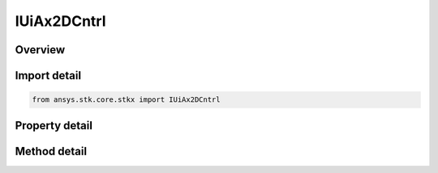 IUiAx2DCntrl
============

.. py:class:: ansys.stk.core.stkx.IUiAx2DCntrl

   object
   
   AGI Map control.

.. py:currentmodule:: IUiAx2DCntrl

Overview
--------

.. tab-set::

    .. tab-item:: Methods
        
        .. list-table::
            :header-rows: 0
            :widths: auto

            * - :py:attr:`~ansys.stk.core.stkx.IUiAx2DCntrl.picture_put_reference`
              - Set a reference to the splash logo graphic to be displayed in the control.
            * - :py:attr:`~ansys.stk.core.stkx.IUiAx2DCntrl.zoom_in`
              - Enter zoom-in mode. User must left click-and-drag mouse to define area to zoom.
            * - :py:attr:`~ansys.stk.core.stkx.IUiAx2DCntrl.zoom_out`
              - Zoom out to view a larger portion of a previously magnified map.
            * - :py:attr:`~ansys.stk.core.stkx.IUiAx2DCntrl.pick_info`
              - Get detailed information about a mouse pick.
            * - :py:attr:`~ansys.stk.core.stkx.IUiAx2DCntrl.copy_from_win_id`
              - Copy an existing Window's scene into this control.
            * - :py:attr:`~ansys.stk.core.stkx.IUiAx2DCntrl.rubber_band_pick_info`
              - Get detailed information about a rubber-band mouse pick. The values must be within the 2D window (0 to width-1 for left and right, 0 to height-1 for top and bottom).
            * - :py:attr:`~ansys.stk.core.stkx.IUiAx2DCntrl.get_window_projected_position`
              - Get the window projected position for given values.
            * - :py:attr:`~ansys.stk.core.stkx.IUiAx2DCntrl.set_mouse_cursor_from_file`
              - Set mouse cursor to the selected cursor file.
            * - :py:attr:`~ansys.stk.core.stkx.IUiAx2DCntrl.restore_mouse_cursor`
              - Restores mouse cursor back to normal.
            * - :py:attr:`~ansys.stk.core.stkx.IUiAx2DCntrl.set_mouse_cursor_from_handle`
              - Set mouse cursor to the passed cursor handle.
            * - :py:attr:`~Subscribe`
              - """Return an IUiAxGraphics2DCntrlEventHandler that is subscribed to handle events associated with this instance of IUiAx2DCntrl."""

    .. tab-item:: Properties
        
        .. list-table::
            :header-rows: 0
            :widths: auto

            * - :py:attr:`~ansys.stk.core.stkx.IUiAx2DCntrl.back_color`
              - The background color of the control.
            * - :py:attr:`~ansys.stk.core.stkx.IUiAx2DCntrl.picture`
              - The splash logo graphic to be displayed in the control.
            * - :py:attr:`~ansys.stk.core.stkx.IUiAx2DCntrl.win_id`
              - Window identifier (for Connect commands).
            * - :py:attr:`~ansys.stk.core.stkx.IUiAx2DCntrl.application`
              - Reference to the STK X application object.
            * - :py:attr:`~ansys.stk.core.stkx.IUiAx2DCntrl.no_logo`
              - If true, the splash logo is not shown.
            * - :py:attr:`~ansys.stk.core.stkx.IUiAx2DCntrl.ole_drop_mode`
              - How the control handles drop operations.
            * - :py:attr:`~ansys.stk.core.stkx.IUiAx2DCntrl.vendor_id`
              - This property is deprecated. The identifier of the vendor.
            * - :py:attr:`~ansys.stk.core.stkx.IUiAx2DCntrl.mouse_mode`
              - Whether this control responds to mouse events.
            * - :py:attr:`~ansys.stk.core.stkx.IUiAx2DCntrl.ready_state`
              - Returns/sets the background color of the control.
            * - :py:attr:`~ansys.stk.core.stkx.IUiAx2DCntrl.advanced_pick_mode`
              - If true, sets the advance pick mode.
            * - :py:attr:`~ansys.stk.core.stkx.IUiAx2DCntrl.in_zoom_mode`
              - Returns true if in zoom in mode.
            * - :py:attr:`~ansys.stk.core.stkx.IUiAx2DCntrl.show_progress_image`
              - The animated progress image type.
            * - :py:attr:`~ansys.stk.core.stkx.IUiAx2DCntrl.progress_image_x_offset`
              - The horizontal X offset for animated progress image.
            * - :py:attr:`~ansys.stk.core.stkx.IUiAx2DCntrl.progress_image_y_offset`
              - The vertical Y offset for animated progress image.
            * - :py:attr:`~ansys.stk.core.stkx.IUiAx2DCntrl.progress_image_file`
              - The complete image file name/path for animated progress image.
            * - :py:attr:`~ansys.stk.core.stkx.IUiAx2DCntrl.progress_image_x_origin`
              - The X origin alignment for animated progress image.
            * - :py:attr:`~ansys.stk.core.stkx.IUiAx2DCntrl.progress_image_y_origin`
              - The Y origin alignment for animated progress image.
            * - :py:attr:`~ansys.stk.core.stkx.IUiAx2DCntrl.picture_from_file`
              - Gets or sets the splash logo graphic file to be displayed in the control.
            * - :py:attr:`~ansys.stk.core.stkx.IUiAx2DCntrl.pan_mode_enabled`
              - Enables/disables pan mode for map control.


Import detail
-------------

.. code-block:: python

    from ansys.stk.core.stkx import IUiAx2DCntrl


Property detail
---------------

.. py:property:: back_color
    :canonical: ansys.stk.core.stkx.IUiAx2DCntrl.back_color
    :type: agcolor.Color

    The background color of the control.

.. py:property:: picture
    :canonical: ansys.stk.core.stkx.IUiAx2DCntrl.picture
    :type: IPictureDisp

    The splash logo graphic to be displayed in the control.

.. py:property:: win_id
    :canonical: ansys.stk.core.stkx.IUiAx2DCntrl.win_id
    :type: int

    Window identifier (for Connect commands).

.. py:property:: application
    :canonical: ansys.stk.core.stkx.IUiAx2DCntrl.application
    :type: ISTKXApplication

    Reference to the STK X application object.

.. py:property:: no_logo
    :canonical: ansys.stk.core.stkx.IUiAx2DCntrl.no_logo
    :type: bool

    If true, the splash logo is not shown.

.. py:property:: ole_drop_mode
    :canonical: ansys.stk.core.stkx.IUiAx2DCntrl.ole_drop_mode
    :type: OLE_DROP_MODE

    How the control handles drop operations.

.. py:property:: vendor_id
    :canonical: ansys.stk.core.stkx.IUiAx2DCntrl.vendor_id
    :type: str

    This property is deprecated. The identifier of the vendor.

.. py:property:: mouse_mode
    :canonical: ansys.stk.core.stkx.IUiAx2DCntrl.mouse_mode
    :type: MOUSE_MODE

    Whether this control responds to mouse events.

.. py:property:: ready_state
    :canonical: ansys.stk.core.stkx.IUiAx2DCntrl.ready_state
    :type: int

    Returns/sets the background color of the control.

.. py:property:: advanced_pick_mode
    :canonical: ansys.stk.core.stkx.IUiAx2DCntrl.advanced_pick_mode
    :type: bool

    If true, sets the advance pick mode.

.. py:property:: in_zoom_mode
    :canonical: ansys.stk.core.stkx.IUiAx2DCntrl.in_zoom_mode
    :type: bool

    Returns true if in zoom in mode.

.. py:property:: show_progress_image
    :canonical: ansys.stk.core.stkx.IUiAx2DCntrl.show_progress_image
    :type: SHOW_PROGRESS_IMAGE

    The animated progress image type.

.. py:property:: progress_image_x_offset
    :canonical: ansys.stk.core.stkx.IUiAx2DCntrl.progress_image_x_offset
    :type: int

    The horizontal X offset for animated progress image.

.. py:property:: progress_image_y_offset
    :canonical: ansys.stk.core.stkx.IUiAx2DCntrl.progress_image_y_offset
    :type: int

    The vertical Y offset for animated progress image.

.. py:property:: progress_image_file
    :canonical: ansys.stk.core.stkx.IUiAx2DCntrl.progress_image_file
    :type: str

    The complete image file name/path for animated progress image.

.. py:property:: progress_image_x_origin
    :canonical: ansys.stk.core.stkx.IUiAx2DCntrl.progress_image_x_origin
    :type: PROGRESS_IMAGE_X_ORIGIN

    The X origin alignment for animated progress image.

.. py:property:: progress_image_y_origin
    :canonical: ansys.stk.core.stkx.IUiAx2DCntrl.progress_image_y_origin
    :type: PROGRESS_IMAGE_Y_ORIGIN

    The Y origin alignment for animated progress image.

.. py:property:: picture_from_file
    :canonical: ansys.stk.core.stkx.IUiAx2DCntrl.picture_from_file
    :type: str

    Gets or sets the splash logo graphic file to be displayed in the control.

.. py:property:: pan_mode_enabled
    :canonical: ansys.stk.core.stkx.IUiAx2DCntrl.pan_mode_enabled
    :type: bool

    Enables/disables pan mode for map control.


Method detail
-------------




.. py:method:: picture_put_reference(self, pPicture: IPictureDisp) -> None
    :canonical: ansys.stk.core.stkx.IUiAx2DCntrl.picture_put_reference

    Set a reference to the splash logo graphic to be displayed in the control.

    :Parameters:

    **pPicture** : :obj:`~IPictureDisp`

    :Returns:

        :obj:`~None`




.. py:method:: zoom_in(self) -> None
    :canonical: ansys.stk.core.stkx.IUiAx2DCntrl.zoom_in

    Enter zoom-in mode. User must left click-and-drag mouse to define area to zoom.

    :Returns:

        :obj:`~None`

.. py:method:: zoom_out(self) -> None
    :canonical: ansys.stk.core.stkx.IUiAx2DCntrl.zoom_out

    Zoom out to view a larger portion of a previously magnified map.

    :Returns:

        :obj:`~None`

.. py:method:: pick_info(self, x: int, y: int) -> IPickInfoData
    :canonical: ansys.stk.core.stkx.IUiAx2DCntrl.pick_info

    Get detailed information about a mouse pick.

    :Parameters:

    **x** : :obj:`~int`
    **y** : :obj:`~int`

    :Returns:

        :obj:`~IPickInfoData`











.. py:method:: copy_from_win_id(self, winID: int) -> None
    :canonical: ansys.stk.core.stkx.IUiAx2DCntrl.copy_from_win_id

    Copy an existing Window's scene into this control.

    :Parameters:

    **winID** : :obj:`~int`

    :Returns:

        :obj:`~None`

.. py:method:: rubber_band_pick_info(self, left: int, top: int, right: int, bottom: int) -> IRubberBandPickInfoData
    :canonical: ansys.stk.core.stkx.IUiAx2DCntrl.rubber_band_pick_info

    Get detailed information about a rubber-band mouse pick. The values must be within the 2D window (0 to width-1 for left and right, 0 to height-1 for top and bottom).

    :Parameters:

    **left** : :obj:`~int`
    **top** : :obj:`~int`
    **right** : :obj:`~int`
    **bottom** : :obj:`~int`

    :Returns:

        :obj:`~IRubberBandPickInfoData`



.. py:method:: get_window_projected_position(self, lat: float, lon: float, alt: float, drawCoords: GRAPHICS_2D_DRAW_COORDS) -> IWinProjectionPosition
    :canonical: ansys.stk.core.stkx.IUiAx2DCntrl.get_window_projected_position

    Get the window projected position for given values.

    :Parameters:

    **lat** : :obj:`~float`
    **lon** : :obj:`~float`
    **alt** : :obj:`~float`
    **drawCoords** : :obj:`~GRAPHICS_2D_DRAW_COORDS`

    :Returns:

        :obj:`~IWinProjectionPosition`


.. py:method:: set_mouse_cursor_from_file(self, cursorFileName: str) -> None
    :canonical: ansys.stk.core.stkx.IUiAx2DCntrl.set_mouse_cursor_from_file

    Set mouse cursor to the selected cursor file.

    :Parameters:

    **cursorFileName** : :obj:`~str`

    :Returns:

        :obj:`~None`

.. py:method:: restore_mouse_cursor(self) -> None
    :canonical: ansys.stk.core.stkx.IUiAx2DCntrl.restore_mouse_cursor

    Restores mouse cursor back to normal.

    :Returns:

        :obj:`~None`

.. py:method:: set_mouse_cursor_from_handle(self, cursorHandle: int) -> None
    :canonical: ansys.stk.core.stkx.IUiAx2DCntrl.set_mouse_cursor_from_handle

    Set mouse cursor to the passed cursor handle.

    :Parameters:

    **cursorHandle** : :obj:`~int`

    :Returns:

        :obj:`~None`


















